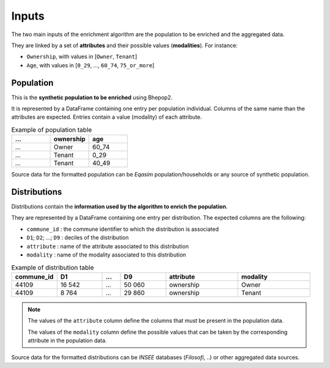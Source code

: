 .. _inputs:

######
Inputs
######

The two main inputs of the enrichment algorithm are the population to be enriched and the aggregated data.

They are linked by a set of **attributes** and their possible values (**modalities**). For instance:

- ``Ownership``, with values in [``Owner``, ``Tenant``]
- ``Age``, with values in [``0_29``, ..., ``60_74``, ``75_or_more``]

**********
Population
**********

This is the **synthetic population to be enriched** using Bhepop2.

It is represented by a DataFrame containing one entry per population individual.
Columns of the same name than the attributes are expected. Entries contain a value (modality) of each attribute.

.. list-table:: Example of population table
   :widths: 25 25 25
   :header-rows: 1

   * - ...
     - ownership
     - age
   * - ...
     - Owner
     - 60_74
   * - ...
     - Tenant
     - 0_29
   * - ...
     - Tenant
     - 40_49

Source data for the formatted population can be *Eqasim* population/households or any source of synthetic population.

*************
Distributions
*************

Distributions contain the **information used by the algorithm to enrich the population**.

They are represented by a DataFrame containing one entry per distribution. The expected columns are the following:


- ``commune_id`` : the commune identifier to which the distribution is associated
- ``D1``; ``D2``; ...; ``D9`` : deciles of the distribution
- ``attribute`` : name of the attribute associated to this distribution
- ``modality`` : name of the modality associated to this distribution


.. list-table:: Example of distribution table
   :widths: 25 25 10 25 40 40
   :header-rows: 1

   * - commune_id
     - D1
     - ...
     - D9
     - attribute
     - modality
   * - 44109
     - 16 542
     - ...
     - 50 060
     - ownership
     - Owner
   * - 44109
     - 8 764
     - ...
     - 29 860
     - ownership
     - Tenant

.. note::

    The values of the ``attribute`` column define the columns that must be present in the population data.

    The values of the ``modality`` column define the possible values that can be taken by the corresponding attribute in
    the population data.

Source data for the formatted distributions can be *INSEE* databases (*Filosofi*, ..) or other aggregated data sources.

